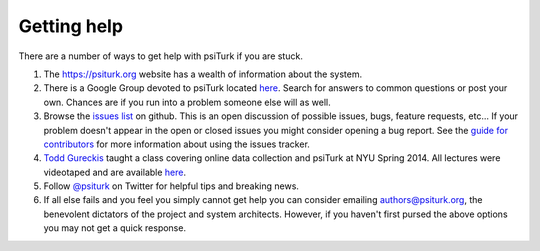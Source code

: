 Getting help
============

There are a number of ways to get help with psiTurk if you are
stuck.  

1. The `https://psiturk.org <https://psiturk.org>`__ website has a wealth of information about the system.

2. There is a Google Group devoted to psiTurk located `here <https://groups.google.com/forum/#!forum/psiturk>`__. Search for answers to common questions or post your own.  Chances are if you run into a problem someone else will as well.

3. Browse the `issues list <https://github.com/NYUCCL/psiTurk/issues?state=open>`__ on github.  This is an open discussion of possible issues, bugs, feature requests, etc...  If your problem doesn't appear in the open or closed issues you might consider opening a bug report.  See the `guide for contributors <http://psiturk.readthedocs.org/en/latest/contribute.html#create-issues>`__ for more information about using the issues tracker.

4. `Todd Gureckis <http://gureckislab.org/~gureckis>`__  taught a class covering online data collection and psiTurk at NYU Spring 2014. All lectures were videotaped and are available `here <http://gureckislab.org/courses/spring14/online_data_collection/>`__.

5. Follow `@psiturk <https://twitter.com/psiturk>`__ on Twitter for helpful tips and breaking news.

6. If all else fails and you feel you simply cannot get help you can consider emailing `authors@psiturk.org <mailto:authors@psiturk.org>`__, the benevolent dictators of the project and system architects.  However, if you haven't first pursed the above options you may not get a quick response.